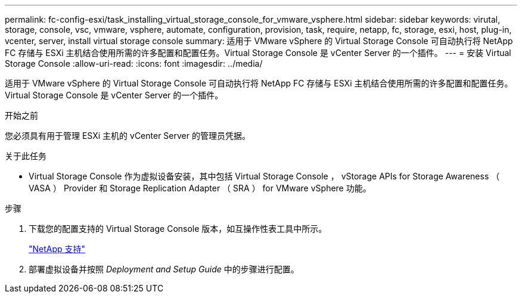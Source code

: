 ---
permalink: fc-config-esxi/task_installing_virtual_storage_console_for_vmware_vsphere.html 
sidebar: sidebar 
keywords: virutal, storage, console, vsc, vmware, vsphere, automate, configuration, provision, task, require, netapp, fc, storage, esxi, host, plug-in, vcenter, server, install virtual storage console 
summary: 适用于 VMware vSphere 的 Virtual Storage Console 可自动执行将 NetApp FC 存储与 ESXi 主机结合使用所需的许多配置和配置任务。Virtual Storage Console 是 vCenter Server 的一个插件。 
---
= 安装 Virtual Storage Console
:allow-uri-read: 
:icons: font
:imagesdir: ../media/


[role="lead"]
适用于 VMware vSphere 的 Virtual Storage Console 可自动执行将 NetApp FC 存储与 ESXi 主机结合使用所需的许多配置和配置任务。Virtual Storage Console 是 vCenter Server 的一个插件。

.开始之前
您必须具有用于管理 ESXi 主机的 vCenter Server 的管理员凭据。

.关于此任务
* Virtual Storage Console 作为虚拟设备安装，其中包括 Virtual Storage Console ， vStorage APIs for Storage Awareness （ VASA ） Provider 和 Storage Replication Adapter （ SRA ） for VMware vSphere 功能。


.步骤
. 下载您的配置支持的 Virtual Storage Console 版本，如互操作性表工具中所示。
+
https://mysupport.netapp.com/site/global/dashboard["NetApp 支持"]

. 部署虚拟设备并按照 _Deployment and Setup Guide_ 中的步骤进行配置。

